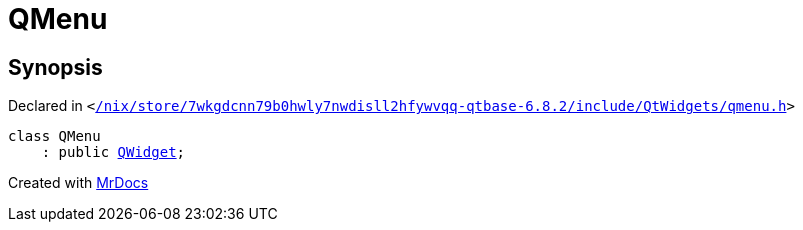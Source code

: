 [#QMenu]
= QMenu
:relfileprefix: 
:mrdocs:


== Synopsis

Declared in `&lt;https://github.com/PrismLauncher/PrismLauncher/blob/develop/launcher//nix/store/7wkgdcnn79b0hwly7nwdisll2hfywvqq-qtbase-6.8.2/include/QtWidgets/qmenu.h#L25[&sol;nix&sol;store&sol;7wkgdcnn79b0hwly7nwdisll2hfywvqq&hyphen;qtbase&hyphen;6&period;8&period;2&sol;include&sol;QtWidgets&sol;qmenu&period;h]&gt;`

[source,cpp,subs="verbatim,replacements,macros,-callouts"]
----
class QMenu
    : public xref:QWidget.adoc[QWidget];
----






[.small]#Created with https://www.mrdocs.com[MrDocs]#

